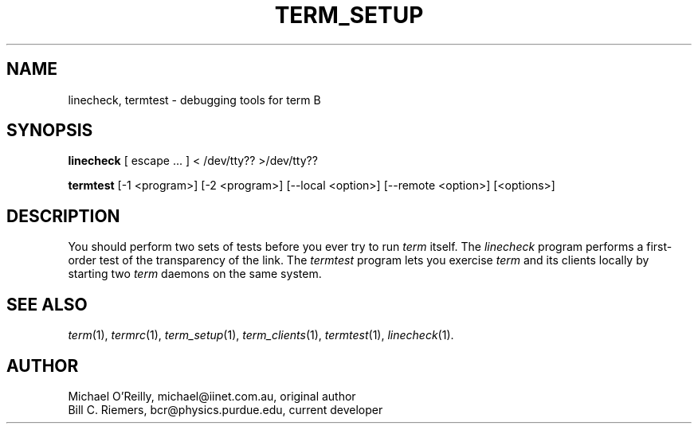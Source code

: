 .TH TERM_SETUP 1
.SH NAME
linecheck, termtest \- debugging tools for term
B
.SH SYNOPSIS
.B linecheck 
[ escape ... ] < /dev/tty?? >/dev/tty??
.PP
.B termtest
[-1\ <program>] [-2\ <program>] [--local\ <option>]
[--remote\ <option>] [<options>]
.SH DESCRIPTION
You should perform two sets of tests before you ever try to run
.IR term
itself.
The
.IR linecheck
program performs a first-order test of the transparency of the link.
The
.IR termtest
program lets you 
exercise 
.IR term
and its clients locally by starting two
.IR term
daemons on the same system.
.SH SEE ALSO
.IR term (1),
.IR termrc (1),
.IR term_setup (1),
.IR term_clients (1),
.IR termtest (1),
.IR linecheck (1).
.SH AUTHOR
Michael O'Reilly, michael@iinet.com.au, original author
.br
Bill C. Riemers, bcr@physics.purdue.edu, current developer

